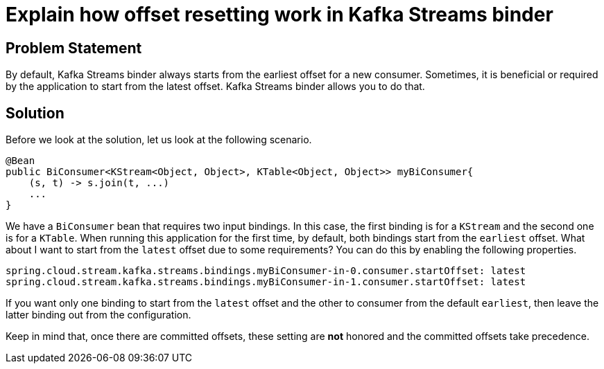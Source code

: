 # Explain how offset resetting work in Kafka Streams binder

## Problem Statement

By default, Kafka Streams binder always starts from the earliest offset for a new consumer.
Sometimes, it is beneficial or required by the application to start from the latest offset.
Kafka Streams binder allows you to do that.

## Solution

Before we look at the solution, let us look at the following scenario.

```
@Bean
public BiConsumer<KStream<Object, Object>, KTable<Object, Object>> myBiConsumer{
    (s, t) -> s.join(t, ...)
    ...
}
```

We have a `BiConsumer` bean that requires two input bindings.
In this case, the first binding is for a `KStream` and the second one is for a `KTable`.
When running this application for the first time, by default, both bindings start from the `earliest` offset.
What about I want to start from the `latest` offset due to some requirements?
You can do this by enabling the following properties.

```
spring.cloud.stream.kafka.streams.bindings.myBiConsumer-in-0.consumer.startOffset: latest
spring.cloud.stream.kafka.streams.bindings.myBiConsumer-in-1.consumer.startOffset: latest
```

If you want only one binding to start from the `latest` offset and the other to consumer from the default `earliest`, then leave the latter binding out from the configuration.

Keep in mind that, once there are committed offsets, these setting are *not* honored and the committed offsets take precedence.